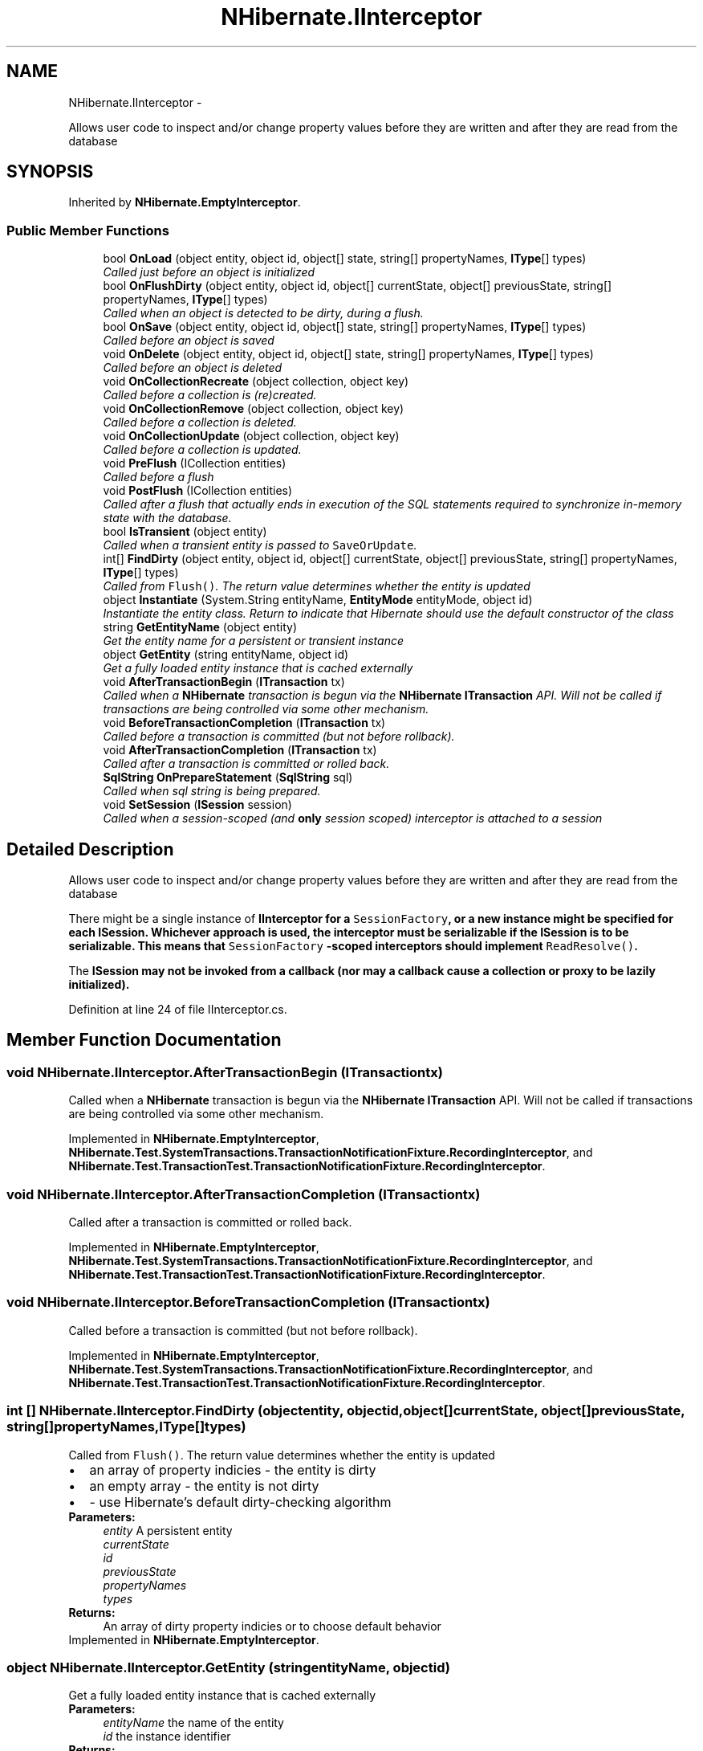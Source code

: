 .TH "NHibernate.IInterceptor" 3 "Fri Jul 5 2013" "Version 1.0" "HSA.InfoSys" \" -*- nroff -*-
.ad l
.nh
.SH NAME
NHibernate.IInterceptor \- 
.PP
Allows user code to inspect and/or change property values before they are written and after they are read from the database  

.SH SYNOPSIS
.br
.PP
.PP
Inherited by \fBNHibernate\&.EmptyInterceptor\fP\&.
.SS "Public Member Functions"

.in +1c
.ti -1c
.RI "bool \fBOnLoad\fP (object entity, object id, object[] state, string[] propertyNames, \fBIType\fP[] types)"
.br
.RI "\fICalled just before an object is initialized \fP"
.ti -1c
.RI "bool \fBOnFlushDirty\fP (object entity, object id, object[] currentState, object[] previousState, string[] propertyNames, \fBIType\fP[] types)"
.br
.RI "\fICalled when an object is detected to be dirty, during a flush\&. \fP"
.ti -1c
.RI "bool \fBOnSave\fP (object entity, object id, object[] state, string[] propertyNames, \fBIType\fP[] types)"
.br
.RI "\fICalled before an object is saved \fP"
.ti -1c
.RI "void \fBOnDelete\fP (object entity, object id, object[] state, string[] propertyNames, \fBIType\fP[] types)"
.br
.RI "\fICalled before an object is deleted \fP"
.ti -1c
.RI "void \fBOnCollectionRecreate\fP (object collection, object key)"
.br
.RI "\fICalled before a collection is (re)created\&.\fP"
.ti -1c
.RI "void \fBOnCollectionRemove\fP (object collection, object key)"
.br
.RI "\fICalled before a collection is deleted\&.\fP"
.ti -1c
.RI "void \fBOnCollectionUpdate\fP (object collection, object key)"
.br
.RI "\fICalled before a collection is updated\&.\fP"
.ti -1c
.RI "void \fBPreFlush\fP (ICollection entities)"
.br
.RI "\fICalled before a flush \fP"
.ti -1c
.RI "void \fBPostFlush\fP (ICollection entities)"
.br
.RI "\fICalled after a flush that actually ends in execution of the SQL statements required to synchronize in-memory state with the database\&. \fP"
.ti -1c
.RI "bool \fBIsTransient\fP (object entity)"
.br
.RI "\fICalled when a transient entity is passed to \fCSaveOrUpdate\fP\&. \fP"
.ti -1c
.RI "int[] \fBFindDirty\fP (object entity, object id, object[] currentState, object[] previousState, string[] propertyNames, \fBIType\fP[] types)"
.br
.RI "\fICalled from \fCFlush()\fP\&. The return value determines whether the entity is updated \fP"
.ti -1c
.RI "object \fBInstantiate\fP (System\&.String entityName, \fBEntityMode\fP entityMode, object id)"
.br
.RI "\fIInstantiate the entity class\&. Return  to indicate that Hibernate should use the default constructor of the class \fP"
.ti -1c
.RI "string \fBGetEntityName\fP (object entity)"
.br
.RI "\fIGet the entity name for a persistent or transient instance\fP"
.ti -1c
.RI "object \fBGetEntity\fP (string entityName, object id)"
.br
.RI "\fIGet a fully loaded entity instance that is cached externally\fP"
.ti -1c
.RI "void \fBAfterTransactionBegin\fP (\fBITransaction\fP tx)"
.br
.RI "\fICalled when a \fBNHibernate\fP transaction is begun via the \fBNHibernate\fP \fBITransaction\fP API\&. Will not be called if transactions are being controlled via some other mechanism\&. \fP"
.ti -1c
.RI "void \fBBeforeTransactionCompletion\fP (\fBITransaction\fP tx)"
.br
.RI "\fICalled before a transaction is committed (but not before rollback)\&. \fP"
.ti -1c
.RI "void \fBAfterTransactionCompletion\fP (\fBITransaction\fP tx)"
.br
.RI "\fICalled after a transaction is committed or rolled back\&. \fP"
.ti -1c
.RI "\fBSqlString\fP \fBOnPrepareStatement\fP (\fBSqlString\fP sql)"
.br
.RI "\fICalled when sql string is being prepared\&. \fP"
.ti -1c
.RI "void \fBSetSession\fP (\fBISession\fP session)"
.br
.RI "\fICalled when a session-scoped (and \fBonly\fP session scoped) interceptor is attached to a session \fP"
.in -1c
.SH "Detailed Description"
.PP 
Allows user code to inspect and/or change property values before they are written and after they are read from the database 

There might be a single instance of \fC\fBIInterceptor\fP\fP for a \fCSessionFactory\fP, or a new instance might be specified for each \fC\fBISession\fP\fP\&. Whichever approach is used, the interceptor must be serializable if the \fC\fBISession\fP\fP is to be serializable\&. This means that \fCSessionFactory\fP -scoped interceptors should implement \fCReadResolve()\fP\&. 
.PP
The \fC\fBISession\fP\fP may not be invoked from a callback (nor may a callback cause a collection or proxy to be lazily initialized)\&. 
.PP
Definition at line 24 of file IInterceptor\&.cs\&.
.SH "Member Function Documentation"
.PP 
.SS "void NHibernate\&.IInterceptor\&.AfterTransactionBegin (\fBITransaction\fPtx)"

.PP
Called when a \fBNHibernate\fP transaction is begun via the \fBNHibernate\fP \fBITransaction\fP API\&. Will not be called if transactions are being controlled via some other mechanism\&. 
.PP
Implemented in \fBNHibernate\&.EmptyInterceptor\fP, \fBNHibernate\&.Test\&.SystemTransactions\&.TransactionNotificationFixture\&.RecordingInterceptor\fP, and \fBNHibernate\&.Test\&.TransactionTest\&.TransactionNotificationFixture\&.RecordingInterceptor\fP\&.
.SS "void NHibernate\&.IInterceptor\&.AfterTransactionCompletion (\fBITransaction\fPtx)"

.PP
Called after a transaction is committed or rolled back\&. 
.PP
Implemented in \fBNHibernate\&.EmptyInterceptor\fP, \fBNHibernate\&.Test\&.SystemTransactions\&.TransactionNotificationFixture\&.RecordingInterceptor\fP, and \fBNHibernate\&.Test\&.TransactionTest\&.TransactionNotificationFixture\&.RecordingInterceptor\fP\&.
.SS "void NHibernate\&.IInterceptor\&.BeforeTransactionCompletion (\fBITransaction\fPtx)"

.PP
Called before a transaction is committed (but not before rollback)\&. 
.PP
Implemented in \fBNHibernate\&.EmptyInterceptor\fP, \fBNHibernate\&.Test\&.SystemTransactions\&.TransactionNotificationFixture\&.RecordingInterceptor\fP, and \fBNHibernate\&.Test\&.TransactionTest\&.TransactionNotificationFixture\&.RecordingInterceptor\fP\&.
.SS "int [] NHibernate\&.IInterceptor\&.FindDirty (objectentity, objectid, object[]currentState, object[]previousState, string[]propertyNames, \fBIType\fP[]types)"

.PP
Called from \fCFlush()\fP\&. The return value determines whether the entity is updated 
.PD 0

.IP "\(bu" 2
an array of property indicies - the entity is dirty 
.IP "\(bu" 2
an empty array - the entity is not dirty 
.IP "\(bu" 2
- use Hibernate's default dirty-checking algorithm 
.PP
.PP
\fBParameters:\fP
.RS 4
\fIentity\fP A persistent entity
.br
\fIcurrentState\fP 
.br
\fIid\fP 
.br
\fIpreviousState\fP 
.br
\fIpropertyNames\fP 
.br
\fItypes\fP 
.RE
.PP
\fBReturns:\fP
.RS 4
An array of dirty property indicies or  to choose default behavior
.RE
.PP

.PP
Implemented in \fBNHibernate\&.EmptyInterceptor\fP\&.
.SS "object NHibernate\&.IInterceptor\&.GetEntity (stringentityName, objectid)"

.PP
Get a fully loaded entity instance that is cached externally
.PP
\fBParameters:\fP
.RS 4
\fIentityName\fP the name of the entity 
.br
\fIid\fP the instance identifier 
.RE
.PP
\fBReturns:\fP
.RS 4
a fully initialized entity 
.RE
.PP

.PP
Implemented in \fBNHibernate\&.EmptyInterceptor\fP\&.
.SS "string NHibernate\&.IInterceptor\&.GetEntityName (objectentity)"

.PP
Get the entity name for a persistent or transient instance
.PP
\fBParameters:\fP
.RS 4
\fIentity\fP an entity instance 
.RE
.PP
\fBReturns:\fP
.RS 4
the name of the entity 
.RE
.PP

.PP
Implemented in \fBNHibernate\&.EmptyInterceptor\fP, \fBNHibernate\&.Test\&.NHSpecificTest\&.NH2043\&.Fixture\&.Namer\fP, \fBNHibernate\&.Test\&.DynamicEntity\&.Interceptor\&.ProxyInterceptor\fP, and \fBNHibernate\&.Test\&.DynamicEntity\&.Tuplizer\&.EntityNameInterceptor\fP\&.
.SS "object NHibernate\&.IInterceptor\&.Instantiate (System\&.StringentityName, \fBEntityMode\fPentityMode, objectid)"

.PP
Instantiate the entity class\&. Return  to indicate that Hibernate should use the default constructor of the class 
.PP
\fBParameters:\fP
.RS 4
\fIentityName\fP the name of the entity 
.br
\fIentityMode\fP The type of entity instance to be returned\&. 
.br
\fIid\fP the identifier of the new instance 
.RE
.PP
\fBReturns:\fP
.RS 4
An instance of the class, or  to choose default behaviour
.RE
.PP
.PP
The identifier property of the returned instance should be initialized with the given identifier\&. 
.SS "bool NHibernate\&.IInterceptor\&.IsTransient (objectentity)"

.PP
Called when a transient entity is passed to \fCSaveOrUpdate\fP\&. The return value determines if the object is saved 
.PD 0

.IP "\(bu" 2
- the entity is passed to \fCSave()\fP, resulting in an \fCINSERT\fP 
.IP "\(bu" 2
- the entity is passed to \fCUpdate()\fP, resulting in an \fCUPDATE\fP 
.IP "\(bu" 2
- Hibernate uses the \fCunsaved-value\fP mapping to determine if the object is unsaved 
.PP
.PP
\fBParameters:\fP
.RS 4
\fIentity\fP A transient entity
.RE
.PP
\fBReturns:\fP
.RS 4
Boolean or  to choose default behaviour
.RE
.PP

.PP
Implemented in \fBNHibernate\&.EmptyInterceptor\fP\&.
.SS "void NHibernate\&.IInterceptor\&.OnCollectionRecreate (objectcollection, objectkey)"

.PP
Called before a collection is (re)created\&.
.PP
Implemented in \fBNHibernate\&.EmptyInterceptor\fP\&.
.SS "void NHibernate\&.IInterceptor\&.OnCollectionRemove (objectcollection, objectkey)"

.PP
Called before a collection is deleted\&.
.PP
Implemented in \fBNHibernate\&.EmptyInterceptor\fP\&.
.SS "void NHibernate\&.IInterceptor\&.OnCollectionUpdate (objectcollection, objectkey)"

.PP
Called before a collection is updated\&.
.PP
Implemented in \fBNHibernate\&.EmptyInterceptor\fP\&.
.SS "void NHibernate\&.IInterceptor\&.OnDelete (objectentity, objectid, object[]state, string[]propertyNames, \fBIType\fP[]types)"

.PP
Called before an object is deleted 
.PP
\fBParameters:\fP
.RS 4
\fIentity\fP 
.br
\fIid\fP 
.br
\fIpropertyNames\fP 
.br
\fIstate\fP 
.br
\fItypes\fP 
.RE
.PP
.PP
It is not recommended that the interceptor modify the \fCstate\fP\&. 
.PP
Implemented in \fBNHibernate\&.EmptyInterceptor\fP\&.
.SS "bool NHibernate\&.IInterceptor\&.OnFlushDirty (objectentity, objectid, object[]currentState, object[]previousState, string[]propertyNames, \fBIType\fP[]types)"

.PP
Called when an object is detected to be dirty, during a flush\&. 
.PP
\fBParameters:\fP
.RS 4
\fIcurrentState\fP 
.br
\fIentity\fP 
.br
\fIid\fP 
.br
\fIpreviousState\fP 
.br
\fIpropertyNames\fP 
.br
\fItypes\fP 
.RE
.PP
.PP
The interceptor may modify the detected \fCcurrentState\fP, which will be propagated to both the database and the persistent object\&. Note that all flushes end in an actual synchronization with the database, in which as the new \fCcurrentState\fP will be propagated to the object, but not necessarily (immediately) to the database\&. It is strongly recommended that the interceptor \fBnot\fP modify the \fCpreviousState\fP\&. 
.PP
\fBReturns:\fP
.RS 4
if the user modified the \fCcurrentState\fP in any way
.RE
.PP

.PP
Implemented in \fBNHibernate\&.Test\&.NHSpecificTest\&.NH901\&.InterceptorStub\fP, \fBNHibernate\&.EmptyInterceptor\fP, \fBNHibernate\&.Test\&.Interceptor\&.StatefulInterceptor\fP, \fBNHibernate\&.Test\&.NHSpecificTest\&.NH1159\&.HibernateInterceptor\fP, \fBNHibernate\&.Test\&.Interceptor\&.PropertyInterceptor\fP, and \fBNHibernate\&.Test\&.Interceptor\&.CollectionInterceptor\fP\&.
.SS "bool NHibernate\&.IInterceptor\&.OnLoad (objectentity, objectid, object[]state, string[]propertyNames, \fBIType\fP[]types)"

.PP
Called just before an object is initialized 
.PP
\fBParameters:\fP
.RS 4
\fIentity\fP 
.br
\fIid\fP 
.br
\fIpropertyNames\fP 
.br
\fIstate\fP 
.br
\fItypes\fP 
.RE
.PP
.PP
The interceptor may change the \fCstate\fP, which will be propagated to the persistent object\&. Note that when this method is called, \fCentity\fP will be an empty uninitialized instance of the class\&.
.PP
\fBReturns:\fP
.RS 4
if the user modified the \fCstate\fP in any way
.RE
.PP

.PP
Implemented in \fBNHibernate\&.EmptyInterceptor\fP\&.
.SS "\fBSqlString\fP NHibernate\&.IInterceptor\&.OnPrepareStatement (\fBSqlString\fPsql)"

.PP
Called when sql string is being prepared\&. 
.PP
\fBParameters:\fP
.RS 4
\fIsql\fP sql to be prepared 
.RE
.PP
\fBReturns:\fP
.RS 4
original or modified sql 
.RE
.PP

.PP
Implemented in \fBNHibernate\&.EmptyInterceptor\fP\&.
.SS "bool NHibernate\&.IInterceptor\&.OnSave (objectentity, objectid, object[]state, string[]propertyNames, \fBIType\fP[]types)"

.PP
Called before an object is saved 
.PP
\fBParameters:\fP
.RS 4
\fIentity\fP 
.br
\fIid\fP 
.br
\fIpropertyNames\fP 
.br
\fIstate\fP 
.br
\fItypes\fP 
.RE
.PP
.PP
The interceptor may modify the \fCstate\fP, which will be used for the SQL \fCINSERT\fP and propagated to the persistent object 
.PP
\fBReturns:\fP
.RS 4
if the user modified the \fCstate\fP in any way
.RE
.PP

.PP
Implemented in \fBNHibernate\&.EmptyInterceptor\fP, \fBNHibernate\&.Test\&.Interceptor\&.PropertyInterceptor\fP, \fBNHibernate\&.Test\&.Interceptor\&.CollectionInterceptor\fP, and \fBNHibernate\&.Test\&.Interceptor\&.StatefulInterceptor\fP\&.
.SS "void NHibernate\&.IInterceptor\&.PostFlush (ICollectionentities)"

.PP
Called after a flush that actually ends in execution of the SQL statements required to synchronize in-memory state with the database\&. 
.PP
\fBParameters:\fP
.RS 4
\fIentities\fP The entitites
.RE
.PP

.PP
Implemented in \fBNHibernate\&.EmptyInterceptor\fP, and \fBNHibernate\&.Test\&.Interceptor\&.StatefulInterceptor\fP\&.
.SS "void NHibernate\&.IInterceptor\&.PreFlush (ICollectionentities)"

.PP
Called before a flush 
.PP
\fBParameters:\fP
.RS 4
\fIentities\fP The entities
.RE
.PP

.PP
Implemented in \fBNHibernate\&.EmptyInterceptor\fP\&.
.SS "void NHibernate\&.IInterceptor\&.SetSession (\fBISession\fPsession)"

.PP
Called when a session-scoped (and \fBonly\fP session scoped) interceptor is attached to a session session-scoped-interceptor is an instance of the interceptor used only for one session\&. The use of singleton-interceptor may cause problems in multi-thread scenario\&. 
.PP
\fBSee Also:\fP
.RS 4
\fBISessionFactory\&.OpenSession(IInterceptor)\fP, \fBISessionFactory\&.OpenSession(IDbConnection,IInterceptor)\fP
.PP
.RE
.PP

.PP
Implemented in \fBNHibernate\&.EmptyInterceptor\fP, and \fBNHibernate\&.Test\&.Interceptor\&.StatefulInterceptor\fP\&.

.SH "Author"
.PP 
Generated automatically by Doxygen for HSA\&.InfoSys from the source code\&.
